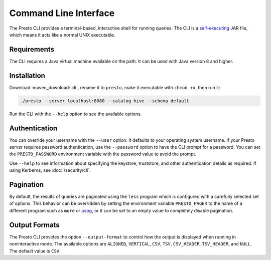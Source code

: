 ======================
Command Line Interface
======================

The Presto CLI provides a terminal-based, interactive shell for running
queries. The CLI is a
`self-executing <http://skife.org/java/unix/2011/06/20/really_executable_jars.html>`_
JAR file, which means it acts like a normal UNIX executable.

Requirements
------------

The CLI requires a Java virtual machine available on the path.
It can be used with Java version 8 and higher.

Installation
------------

Download :maven_download:`cli`, rename it to ``presto``,
make it executable with ``chmod +x``, then run it:

.. code-block:: none

    ./presto --server localhost:8080 --catalog hive --schema default

Run the CLI with the ``--help`` option to see the available options.

Authentication
--------------

You can override your username with the ``--user`` option. It defaults to your
operating system username. If your Presto server requires password
authentication, use the ``--password`` option to have the CLI prompt for a
password. You can set the ``PRESTO_PASSWORD`` environment variable with the
password value to avoid the prompt.

Use ``--help`` to see information about specifying the keystore, truststore, and
other authentication details as required. If using Kerberos, see :doc:`/security/cli`.

Pagination
----------

By default, the results of queries are paginated using the ``less`` program
which is configured with a carefully selected set of options. This behavior
can be overridden by setting the environment variable ``PRESTO_PAGER`` to the
name of a different program such as ``more`` or `pspg <https://github.com/okbob/pspg>`_,
or it can be set to an empty value to completely disable pagination.

Output Formats
--------------

The Presto CLI provides the option ``--output-format`` to control how the output is
displayed when running in noninteractive mode. The available options are ``ALIGNED``,
``VERTICAL``, ``CSV``, ``TSV``, ``CSV_HEADER``, ``TSV_HEADER``, and ``NULL``.
The default value is ``CSV``.
